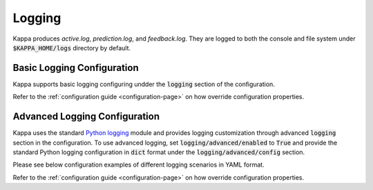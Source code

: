 Logging
=======

Kappa produces `active.log`, `prediction.log`, and `feedback.log`. They are logged to both
the console and file system under :code:`$KAPPA_HOME/logs` directory by default.

+----------------+-------------------------------------------------+
| active.log     | Logs generated from Kappa CLI and Python APIs |
+----------------+-------------------------------------------------+
| prediction.log | Inference requests and corresponding responses  |
+----------------+-------------------------------------------------+
| feedback.log   | Inference feedback and corresponding requests   |
+----------------+-------------------------------------------------+

Basic Logging Configuration
---------------------------

Kappa supports basic logging configuring undder the :code:`logging` section of the configuration.

.. code-block:: yaml
    :caption: Kappa Configuration

    logging:
        level: INFO
        console:
            enabled: True
        file:
            enabled: True
            directory: /var/logs/directory

Refer to the :ref:`configuration guide <configuration-page>` on how override configuration properties.

Advanced Logging Configuration
------------------------------

Kappa uses the standard `Python logging <https://docs.python.org/3/howto/logging.html>`_
module and provides logging customization through advanced :code:`logging` section in the configuration. 
To use advanced logging, set :code:`logging/advanced/enabled` to :code:`True` and provide the standard 
Python logging configuration in :code:`dict` format under the :code:`logging/advanced/config` section.

Please see below configuration examples of different logging scenarios in YAML format.

.. code-block:: yaml
    :caption: Enable INFO+ console logging but only WARN+ file logging.

    logging:
        advanced:
            enabled: True
            config:
                version: 1
                disable_existing_loggers: False
                formatters:
                    console:
                        format: '[%(asctime)s] %(levelname)s - %(message)s'
                    dev: 
                        format: '[%(asctime)s] {{%(filename)s:%(lineno)d}} %(levelname)s - %(message)s'
                handlers:
                    console:
                        level: INFO
                        formatter: console
                        class: logging.StreamHandler
                        stream: ext://sys.stdout
                    local:
                        level: WARN
                        formatter: dev
                        class: logging.handlers.RotatingFileHandler
                        filename: '/var/logs/kappa/active.log'
                        maxBytes: 104857600
                        backupCount: 2
                loggers:
                    kappa:
                        handlers: [console, local]
                        level: INFO
                        propagate: False
                    kappa.prediction:
                        handlers: [console]
                        level: INFO
                        propagate: False
                    kappa.feedback:
                        handlers: [console]
                        level: INFO
                        propagate: False

.. code-block:: yaml
    :caption: Disable all logging except prediction and feedback file logging.

    logging:
        advanced:
            enabled: True
            config:
                version: 1
                disable_existing_loggers: False
                formatters:
                    prediction:
                        (): pythonjsonlogger.jsonlogger.JsonFormatter
                    feedback:
                        (): pythonjsonlogger.jsonlogger.JsonFormatter
                handlers:
                    prediction:
                        class: logging.handlers.RotatingFileHandler
                        formatter: prediction
                        level: INFO
                        filename: '/var/logs/kappa/prediction.log'
                        maxBytes: 104857600
                        backupCount: 10
                    feedback:
                        class: logging.handlers.RotatingFileHandler
                        formatter: feedback
                        level: INFO
                        filename: '/var/logs/kappa/feedback.log'
                        maxBytes: 104857600
                        backupCount: 10
                loggers:
                    kappa:
                        handlers: []
                        level: INFO
                        propagate: False
                    kappa.prediction:
                        handlers: [prediction]
                        level: INFO
                        propagate: False
                    kappa.feedback:
                        handlers: [feedback]
                        level: INFO
                        propagate: False


.. code-block:: yaml
    :caption: Default logging configuration.

    logging:
        advanced:
            enabled: True
            config:
                version: 1
                disable_existing_loggers: False
                formatters:
                    console:
                        format: '[%(asctime)s] %(levelname)s - %(message)s'
                    dev: 
                        format: '[%(asctime)s] {{%(filename)s:%(lineno)d}} %(levelname)s - %(message)s'
                    prediction:
                        (): pythonjsonlogger.jsonlogger.JsonFormatter
                    feedback:
                        (): pythonjsonlogger.jsonlogger.JsonFormatter
                handlers:
                    console:
                        level: INFO
                        formatter: console
                        class: logging.StreamHandler
                        stream: ext://sys.stdout
                    local:
                        level: INFO
                        formatter: dev
                        class: logging.handlers.RotatingFileHandler
                        filename: '/var/logs/kappa/active.log'
                        maxBytes: 104857600
                        backupCount: 2
                    prediction:
                        class: logging.handlers.RotatingFileHandler
                        formatter: prediction
                        level: INFO
                        filename: '/var/logs/kappa/prediction.log'
                        maxBytes: 104857600
                        backupCount: 10
                    feedback:
                        class: logging.handlers.RotatingFileHandler
                        formatter: feedback
                        level: INFO
                        filename: '/var/logs/kappa/feedback.log'
                        maxBytes: 104857600
                        backupCount: 10
                loggers:
                    kappa:
                        handlers: [console, local]
                        level: INFO
                        propagate: False
                    kappa.prediction:
                        handlers: [console, prediction]
                        level: INFO
                        propagate: False
                    kappa.feedback:
                        handlers: [console, feedback]
                        level: INFO
                        propagate: False

Refer to the :ref:`configuration guide <configuration-page>` on how override configuration properties.
